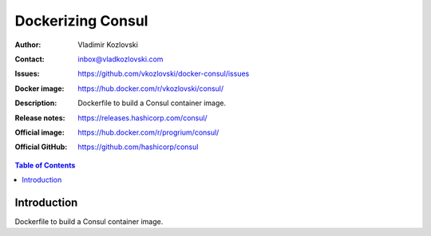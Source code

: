 ==================
Dockerizing Consul
==================

:Author: Vladimir Kozlovski
:Contact: inbox@vladkozlovski.com
:Issues: https://github.com/vkozlovski/docker-consul/issues
:Docker image: https://hub.docker.com/r/vkozlovski/consul/
:Description: Dockerfile to build a Consul container image.

:Release notes: https://releases.hashicorp.com/consul/
:Official image: https://hub.docker.com/r/progrium/consul/
:Official GitHub: https://github.com/hashicorp/consul

.. meta::
   :keywords: Consul, Docker, Dockerizing
   :description lang=en: Dockerfile to build a Consul container image.

.. contents:: Table of Contents

Introduction
============

Dockerfile to build a Consul container image.

